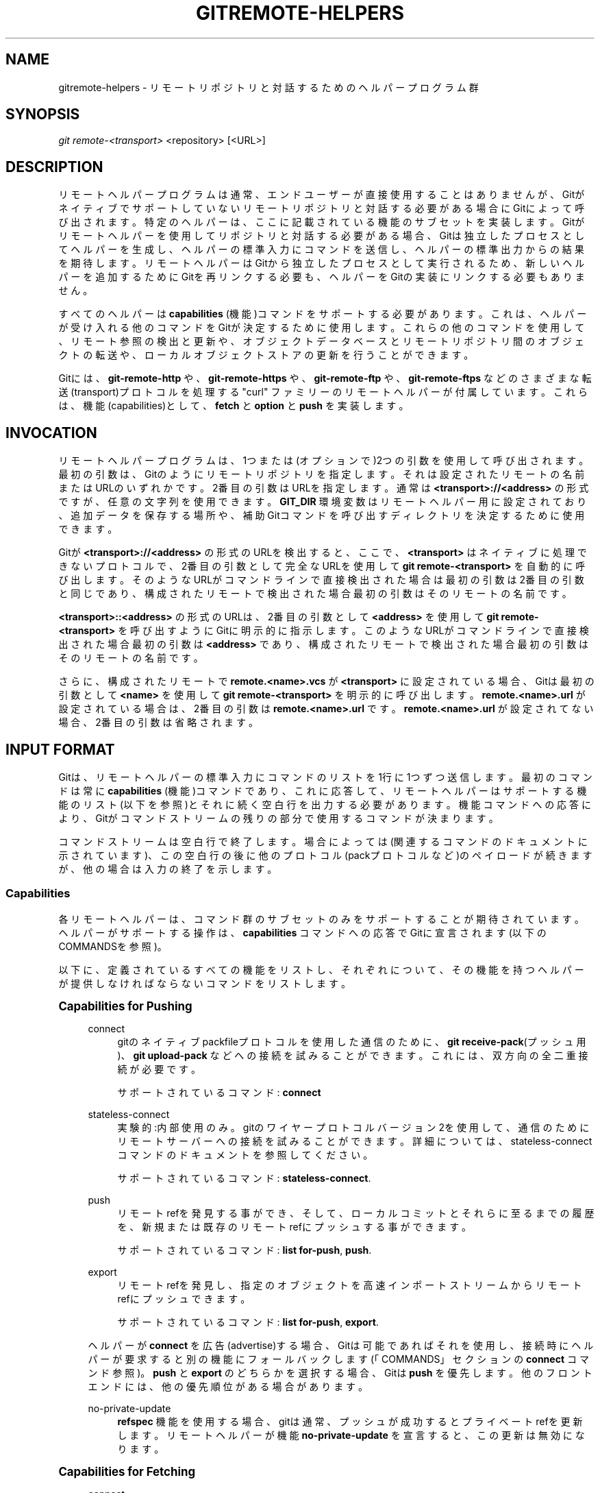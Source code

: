 '\" t
.\"     Title: gitremote-helpers
.\"    Author: [FIXME: author] [see http://docbook.sf.net/el/author]
.\" Generator: DocBook XSL Stylesheets v1.79.1 <http://docbook.sf.net/>
.\"      Date: 12/10/2022
.\"    Manual: Git Manual
.\"    Source: Git 2.38.0.rc1.238.g4f4d434dc6.dirty
.\"  Language: English
.\"
.TH "GITREMOTE\-HELPERS" "7" "12/10/2022" "Git 2\&.38\&.0\&.rc1\&.238\&.g" "Git Manual"
.\" -----------------------------------------------------------------
.\" * Define some portability stuff
.\" -----------------------------------------------------------------
.\" ~~~~~~~~~~~~~~~~~~~~~~~~~~~~~~~~~~~~~~~~~~~~~~~~~~~~~~~~~~~~~~~~~
.\" http://bugs.debian.org/507673
.\" http://lists.gnu.org/archive/html/groff/2009-02/msg00013.html
.\" ~~~~~~~~~~~~~~~~~~~~~~~~~~~~~~~~~~~~~~~~~~~~~~~~~~~~~~~~~~~~~~~~~
.ie \n(.g .ds Aq \(aq
.el       .ds Aq '
.\" -----------------------------------------------------------------
.\" * set default formatting
.\" -----------------------------------------------------------------
.\" disable hyphenation
.nh
.\" disable justification (adjust text to left margin only)
.ad l
.\" -----------------------------------------------------------------
.\" * MAIN CONTENT STARTS HERE *
.\" -----------------------------------------------------------------
.SH "NAME"
gitremote-helpers \- リモートリポジトリと対話するためのヘルパープログラム群
.SH "SYNOPSIS"
.sp
.nf
\fIgit remote\-<transport>\fR <repository> [<URL>]
.fi
.sp
.SH "DESCRIPTION"
.sp
リモートヘルパープログラムは通常、エンドユーザーが直接使用することはありませんが、Gitがネイティブでサポートしていないリモートリポジトリと対話する必要がある場合にGitによって呼び出されます。 特定のヘルパーは、ここに記載されている機能のサブセットを実装します。 Gitがリモートヘルパーを使用してリポジトリと対話する必要がある場合、Gitは独立したプロセスとしてヘルパーを生成し、ヘルパーの標準入力にコマンドを送信し、ヘルパーの標準出力からの結果を期待します。 リモートヘルパーはGitから独立したプロセスとして実行されるため、新しいヘルパーを追加するためにGitを再リンクする必要も、ヘルパーをGitの実装にリンクする必要もありません。
.sp
すべてのヘルパーは \fBcapabilities\fR (機能)コマンドをサポートする必要があります。これは、ヘルパーが受け入れる他のコマンドをGitが決定するために使用します。これらの他のコマンドを使用して、リモート参照の検出と更新や、オブジェクトデータベースとリモートリポジトリ間のオブジェクトの転送や、ローカルオブジェクトストアの更新を行うことができます。
.sp
Gitには、 \fBgit\-remote\-http\fR や、 \fBgit\-remote\-https\fR や、 \fBgit\-remote\-ftp\fR や、 \fBgit\-remote\-ftps\fR などのさまざまな転送(transport)プロトコルを処理する "curl" ファミリーのリモートヘルパーが付属しています。これらは、機能(capabilities)として、 \fBfetch\fR と \fBoption\fR と \fBpush\fR を実装します。
.SH "INVOCATION"
.sp
リモートヘルパープログラムは、1つまたは(オプションで)2つの引数を使用して呼び出されます。最初の引数は、Gitのようにリモートリポジトリを指定します。それは設定されたリモートの名前またはURLのいずれかです。2番目の引数はURLを指定します。 通常は \fB<transport>://<address>\fR の形式ですが、任意の文字列を使用できます。 \fBGIT_DIR\fR 環境変数はリモートヘルパー用に設定されており、追加データを保存する場所や、補助Gitコマンドを呼び出すディレクトリを決定するために使用できます。
.sp
Gitが \fB<transport>://<address>\fR の形式のURLを検出すると、ここで、 \fB<transport>\fR はネイティブに処理できないプロトコルで、2番目の引数として完全なURLを使用して \fBgit remote\-<transport>\fR を自動的に呼び出します。そのようなURLがコマンドラインで直接検出された場合は最初の引数は2番目の引数と同じであり、構成されたリモートで検出された場合最初の引数はそのリモートの名前です。
.sp
\fB<transport>::<address>\fR の形式のURLは、2番目の引数として \fB<address>\fR を使用して \fBgit remote\-<transport>\fR を呼び出すようにGitに明示的に指示します。このようなURLがコマンドラインで直接検出された場合最初の引数は \fB<address>\fR であり、構成されたリモートで検出された場合最初の引数はそのリモートの名前です。
.sp
さらに、構成されたリモートで \fBremote\&.<name>\&.vcs\fR が \fB<transport>\fR に設定されている場合、Gitは最初の引数として \fB<name>\fR を使用して \fBgit remote\-<transport>\fR を明示的に呼び出します。 \fBremote\&.<name>\&.url\fR が設定されている場合は、2番目の引数は \fBremote\&.<name>\&.url\fR です。 \fBremote\&.<name>\&.url\fR が設定されてない場合、2番目の引数は省略されます。
.SH "INPUT FORMAT"
.sp
Gitは、リモートヘルパーの標準入力にコマンドのリストを1行に1つずつ送信します。 最初のコマンドは常に \fBcapabilities\fR (機能)コマンドであり、これに応答して、リモートヘルパーはサポートする機能のリスト(以下を参照)とそれに続く空白行を出力する必要があります。機能コマンドへの応答により、Gitがコマンドストリームの残りの部分で使用するコマンドが決まります。
.sp
コマンドストリームは空白行で終了します。場合によっては(関連するコマンドのドキュメントに示されています)、この空白行の後に他のプロトコル(packプロトコルなど)のペイロードが続きますが、他の場合は入力の終了を示します。
.SS "Capabilities"
.sp
各リモートヘルパーは、コマンド群のサブセットのみをサポートすることが期待されています。ヘルパーがサポートする操作は、 \fBcapabilities\fR コマンドへの応答でGitに宣言されます(以下のCOMMANDSを参照)。
.sp
以下に、定義されているすべての機能をリストし、それぞれについて、その機能を持つヘルパーが提供しなければならないコマンドをリストします。
.sp
.it 1 an-trap
.nr an-no-space-flag 1
.nr an-break-flag 1
.br
.ps +1
\fBCapabilities for Pushing\fR
.RS 4
.PP
connect
.RS 4
gitのネイティブpackfileプロトコルを使用した通信のために、
\fBgit receive\-pack\fR(プッシュ用)、
\fBgit upload\-pack\fR
などへの接続を試みることができます。これには、双方向の全二重接続が必要です。
.sp
サポートされているコマンド:
\fBconnect\fR
.RE
.PP
stateless\-connect
.RS 4
実験的:内部使用のみ。 gitのワイヤープロトコル バージョン2を使用して、通信のためにリモートサーバーへの接続を試みることができます。詳細については、 stateless\-connect コマンドのドキュメントを参照してください。
.sp
サポートされているコマンド:
\fBstateless\-connect\fR\&.
.RE
.PP
push
.RS 4
リモートrefを発見する事ができ、そして、ローカルコミットとそれらに至るまでの履歴を、新規または既存のリモートrefにプッシュする事ができます。
.sp
サポートされているコマンド:
\fBlist for\-push\fR,
\fBpush\fR\&.
.RE
.PP
export
.RS 4
リモートrefを発見し、指定のオブジェクトを高速インポートストリームからリモートrefにプッシュできます。
.sp
サポートされているコマンド:
\fBlist for\-push\fR,
\fBexport\fR\&.
.RE
.sp
ヘルパーが \fBconnect\fR を広告(advertise)する場合、Gitは可能であればそれを使用し、接続時にヘルパーが要求すると別の機能にフォールバックします(「COMMANDS」セクションの \fBconnect\fR コマンド参照)。 \fBpush\fR と \fBexport\fR のどちらかを選択する場合、Gitは \fBpush\fR を優先します。他のフロントエンドには、他の優先順位がある場合があります。
.PP
no\-private\-update
.RS 4
\fBrefspec\fR
機能を使用する場合、gitは通常、プッシュが成功するとプライベートrefを更新します。リモートヘルパーが機能
\fBno\-private\-update\fR
を宣言すると、この更新は無効になります。
.RE
.RE
.sp
.it 1 an-trap
.nr an-no-space-flag 1
.nr an-break-flag 1
.br
.ps +1
\fBCapabilities for Fetching\fR
.RS 4
.PP
connect
.RS 4
Gitのネイティブpackfileプロトコルを使用した通信のために、
\fBgit upload\-pack\fR(フェッチ用)、
\fBgit receive\-pack\fR
などへの接続を試みることができます。これには、双方向の全二重接続が必要です。
.sp
サポートされているコマンド:
\fBconnect\fR
.RE
.PP
stateless\-connect
.RS 4
実験的:内部使用のみ。 gitのワイヤープロトコル バージョン2を使用して、通信のためにリモートサーバーへの接続を試みることができます。詳細については、 stateless\-connect コマンドのドキュメントを参照してください。
.sp
サポートされているコマンド:
\fBstateless\-connect\fR\&.
.RE
.PP
fetch
.RS 4
リモートrefを発見し、それらから到達可能なオブジェクトをローカルオブジェクトストアに転送できます。
.sp
サポートされているコマンド:
\fBlist\fR,
\fBfetch\fR\&.
.RE
.PP
import
.RS 4
リモートrefを発見し、それらから到達可能なオブジェクトを高速インポート形式(fast\-import format)のストリームとして出力できます。
.sp
サポートされているコマンド:
\fBlist\fR,
\fBimport\fR\&.
.RE
.PP
check\-connectivity
.RS 4
クローンを要求(request)されたときに、受信したパックが、自己完結しており、そして、接続されていることを保証できます。
.RE
.PP
get
.RS 4
\fBget\fR
コマンドを使用して、 特定の URI からファイルをダウンロードできます。
.RE
.sp
ヘルパーが \fBconnect\fR を広告(advertise)する場合、Gitは可能であればそれを使用し、接続時にヘルパーが要求すると別の機能にフォールバックします(「COMMANDS」セクションの \fBconnect\fR コマンド参照)。 \fBfetch\fR と \fBimport\fR のどちらかを選択する場合、Gitは \fBfetch\fR を優先します。他のフロントエンドには、他の優先順位がある場合があります。
.RE
.sp
.it 1 an-trap
.nr an-no-space-flag 1
.nr an-break-flag 1
.br
.ps +1
\fBMiscellaneous capabilities\fR
.RS 4
.PP
option
.RS 4
他のコマンドの実行方法に影響を与える
\fBverbosity\fR
(stderrに書き込む出力量)や、
\fBdepth\fR
(浅いクローン(shallow clone)の場合に必要な履歴量)などの設定を指定します。
.RE
.PP
refspec <refspec>
.RS 4
\fBimport\fR
または
\fBexport\fR
を実装するリモートヘルパーの場合、この機能により、
\fBrefs/heads\fR
または
\fBrefs/remotes\fR
に直接書き込む代わりに、refsをプライベート名前空間に制約できます。
\fBimport\fR
機能を提供するすべてのインポーターがこれを使用することをお勧めします。
\fBexport\fR
では必須です。
.sp
機能
\fBrefspec refs/heads/*:refs/svn/origin/branches/*\fR
を広告(advertise)するヘルパーは、
\fBimport refs/heads/topic\fR
と問われた時に出力されるストリームは 、\fBrefs/svn/origin/branches/topic\fR
ref を更新します。
.sp
この機能は複数回広告できます。最初に適用可能なrefspecが優先されます。この機能でアドバタイズされるrefspecの(\fB:\fR
の)左側は、listコマンドによって報告されるすべてのrefをカバーする必要があります。
\fBrefspec\fR
機能が広告されていない場合は暗黙の
\fBrefspec *:*\fR
が設定されています。
.sp
分散型バージョン管理システム用のリモートヘルパーを作成する場合は、リポジトリのローカルコピーを保持して対話することをお勧めします。プライベート名前空間refsがこのローカルリポジトリを指すようにし、refs/remotes 名前空間はリモートリポジトリを追跡するために使用されます。
.RE
.PP
bidi\-import
.RS 4
これにより、
\fBimport\fR
機能が変更されます。fast\-importコマンドの
\fBcat\-blob\fR
と
\fBls\fR
をリモートヘルパーが使用して、fast\-importのメモリにすでに存在するブロブとツリーに関する情報を取得できます。これには、fast\-importからリモートヘルパーへのチャネルが必要です。
\fBimport\fR
に加えて広告される場合、Gitはfast\-importからリモートヘルパーのstdinへのパイプを確立します。 したがって、Gitとfast\-importは両方ともリモートヘルパーのstdinに接続されています。Gitは複数のコマンドをリモートヘルパーに送信できるため、データをfast\-importに送信する前に、
\fBbidi\-import\fR
を使用するヘルパーがバッチのすべての
\fBimport\fR
コマンドをバッファリングする必要があります。 これは、ヘルパーのstdinでコマンドと、fast\-import高速インポート応答が混在するのを防ぐためです。
.RE
.PP
export\-marks <file>
.RS 4
これにより、
\fBexport\fR
機能が変更され、完了時に内部マークテーブル(internal marks table)を<file>にダンプするようにGitに指示します。詳細については
\fBgit-fast-export\fR(1)
の
\fB\-\-export\-marks=<file>\fR
を参照してください。
.RE
.PP
import\-marks <file>
.RS 4
これにより、
\fBexport\fR
機能が変更され、入力を処理する前に<file>で指定したマークをロードするようにGitに指示します。詳細については
\fBgit-fast-export\fR(1)
の
\fB\-\-import\-marks=<file>\fR
を参照してください。
.RE
.PP
signed\-tags
.RS 4
これにより、
\fBexport\fR
機能が変更され、
\fB\-\-signed\-tags=verbatim\fR
を linkgit：git\-fast\-export[1]に渡すようにGitに指示します。この機能がない場合、Gitは
\fB\-\-signed\-tags=warn\-strip\fR
を使用します。
.RE
.PP
object\-format
.RS 4
これは、ヘルパーが明示的なハッシュアルゴリズム拡張(explicit hash algorithm extension)を使用してリモート側と対話できることを示しています。
.RE
.RE
.SH "COMMANDS"
.sp
コマンドは、ヘルパーの標準入力に、呼び出し元によって1行に1つずつ与えられます。
.PP
capabilities
.RS 4
ヘルパーの機能を1行に1つずつリスト出力し、空白行で終わります。各機能の前に
\fB*\fR
を付けることができます。これは、リモートヘルパーを使うGitのバージョンで理解することが必須であることを示します。不明な必須機能は致命的なエラーです。
.sp
このコマンドのサポートは必須です。
.RE
.PP
list
.RS 4
refを1行に1つずつ、
\fB<value> <name> [<attr> \&.\&.\&.]\fR
の形式で一覧出力します。 値は、16進のsha1ハッシュ または、symrefの場合は
\fB@<dest>\fR
または、キーと値のペアの場合は
\fB:<keyword> <value>\fR
または、 `？｀ の場合はヘルパーがrefの値を取得できなかったことを示します。 nameの後には、スペースで区切られたattributes(属性)のリストが続きます。認識されない属性は無視されます。リストは空白行で終わります。
.sp
現在定義されている属性のリストについては、「REF LIST ATTRIBUTES」を参照してください。現在定義されているキーワードのリストについては、「REF LIST KEYWORDS」を参照してください。
.sp
ヘルパーに「fetch」または「import」機能がある場合にサポートされます。
.RE
.PP
list for\-push
.RS 4
\fBlist\fR
と似ていますが、呼び出し元が結果のrefリストでプッシュコマンドを準備したい場合にのみ使用される点が異なります。プッシュとフェッチの両方をサポートするヘルパーは、これを使用して、
\fBlist\fR
の出力が使用される操作を区別し、実行する必要のある作業の量を減らすことができます。
.sp
ヘルパーに "push" または "export" 機能がある場合にサポートされます。
.RE
.PP
option <name> <value>
.RS 4
転送(transport)ヘルパーオプション <name> を <value> に設定します。出力は、
\fBok\fR(オプションが正常に設定された)または、
\fBunsupported\fR(オプションが認識されない)または、
\fBerror <msg>\fR(オプション<name>はサポートされていますが、<value>は無効です)のいずれかを含む単一行です。オプションは他のコマンドの前に設定する必要があり、それらのコマンドの動作に影響を与える可能性があります。
.sp
現在定義されているオプションのリストについては、OPTIONSを参照してください。
.sp
ヘルパーに "option" 機能がある場合にサポートされます。
.RE
.PP
fetch <sha1> <name>
.RS 4
指定されたオブジェクトをフェッチし、必要なオブジェクトをデータベースに書き込みます。fetchコマンドは、1行に1つずつバッチで送信され、空白行で終了します。 同じバッチ内のすべてのfetchコマンドが完了すると、1行の空白行を出力します。この方法でフェッチできるのは、sha1を使用した
\fBlist\fR
の出力で報告されたオブジェクトのみです。
.sp
オプションで、refが適切に更新されるまでパックを保持している
\fB$GIT_DIR/objects/pack\fR
の下のファイルのフルパスを示す
\fBlock<file>\fR
行を出力できます。パスは
\fB\&.keep\fR
で終わる必要があります。これは、keepコンポーネントのみを指定して、 <pack,idx,keep> タプルに名前を付けるメカニズムです。保持されたパックは、フェッチが完了するまでそのオブジェクトが参照されない場合でも、並列再パック(concurrent repack)によって削除されません。
\fB\&.keep\fR
ファイルはフェッチの終了時に削除されます。
.sp
オプション
\fBcheck\-connectivity\fR
が要求された場合、クローンが自己完結型(self\-contained)で接続されていれば、ヘルパーは
\fBconnectivity\-ok\fR
を出力する必要があります。
.sp
ヘルパーに "fetch" 機能がある場合にサポートされます。
.RE
.PP
push +<src>:<dst>
.RS 4
指定された ローカル <src> コミットまたはブランチを、 <dst>で記述されたリモートブランチにプッシュします。 1つ以上の
\fBpush\fR
コマンドのバッチシーケンスは空白行で終了します(pushへの参照が1つしかない場合は、単一の
\fBpush\fR
コマンドの後に空白行が続きます)。たとえば、以下は
\fBpush\fR
の2つのバッチであり、最初のはリモートヘルパーに、ローカル参照
\fBmaster\fR
をリモート参照
\fBmaster\fR
にプッシュし、ローカル
\fBHEAD\fR
をリモート
\fBbranch\fR
にプッシュするように要求します。2番目のは ref
\fBfoo\fR
を ref
\fBbar\fR
にプッシュするように要求します(\fB+\fR
によって要求された強制更新です)。
.sp
.if n \{\
.RS 4
.\}
.nf
push refs/heads/master:refs/heads/master
push HEAD:refs/heads/branch
\en
push +refs/heads/foo:refs/heads/bar
\en
.fi
.if n \{\
.RE
.\}
.sp
最後の
\fBpush\fR
コマンドの後、バッチの終了空白行の前に、0個以上のプロトコルオプションを入力できます。
.sp
プッシュが完了すると、1つ以上の
\fBok <dst>\fR
または
\fBerror <dst> <why>?\fR
行を出力して、プッシュされた各参照の成功または失敗を示します。ステータスレポートの出力は空白行で終了します。オプションフィールド <why> は、LFが含まれている場合、Cスタイルの文字列でクォートされる場合があります。
.sp
ヘルパーに "push" 機能がある場合にサポートされます。
.RE
.PP
import <name>
.RS 4
名前付きrefの現在の値をインポートするfast\-importストリームを生成します。履歴を効率的に構築するために、必要に応じて他の参照を追加でインポートする場合があります。スクリプトは、ヘルパー固有のプライベート名前空間に書き込みます。名前付きrefの値は、「refspec」機能からのrefspecをrefの名前に適用することによって派生した、この名前空間内の場所に書き込む必要があります。
.sp
他のバージョン管理システムとの相互運用性に特に役立ちます。
.sp
\fBpush\fR
と同様に、1つ以上の
\fBimport\fR
のバッチシーケンスは空白行で終了します。
\fBimport\fR
の各バッチごとに、リモートヘルパーは
\fBdone\fR
コマンドで終了する fast\-import ストリームを生成する必要があります。
.sp
\fBbidi\-import\fR
機能を使用する場合は、ヘルパーのstdinでの、コマンドとfast\-import応答の混合を防ぐために、fast\-importへのデータの送信を開始する前にバッチシーケンスを完全にバッファリングする必要があることに注意してください。
.sp
ヘルパーに "import" 機能がある場合にサポートされます。
.RE
.PP
export
.RS 4
後続の入力は、リモートにプッシュする必要のあるオブジェクトを含むfast\-importストリーム(
\fBgit fast\-export\fR
によって生成される)の一部であることをリモートヘルパーに指示します。
.sp
他のバージョン管理システムとの相互運用性に特に役立ちます。
.sp
\fBexport\-marks\fR
と
\fBimport\-marks\fR
機能は、指定されている場合、
\fBgit fast\-export｀ に渡される限り、このコマンドに影響します。 `git fast\-export\fR
は、ローカルオブジェクトのマークのテーブルを ロード/保存 します。 これは、増分操作の実装に使用できます。
.sp
ヘルパーに "export" 機能がある場合にサポートされます。
.RE
.PP
connect <service>
.RS 4
指定のサービスに接続します。ヘルパーの標準入力と標準出力は、リモート側で指定指定のサービスに接続されます(gitプレフィックスはサービス名に含まれているので、例えばフェッチはサービスとして
\fBgit\-upload\-pack\fR
を使用します)。このコマンドに対する有効な応答は、空行(接続が確立されました)と、
\fBfallback\fR
(スマート転送サポートなし、バカ転送(dumb transports)にフォールバック)と、エラーメッセージが印刷された状態で終了するだけです(接続できません、フォールバックしようと気にしないで)。肯定(空)応答が改行で終了すると、サービスの出力が開始されます。接続が終了すると、リモートヘルパーは終了します。
.sp
ヘルパーに "connect" 機能がある場合にサポートされます。
.RE
.PP
stateless\-connect <service>
.RS 4
実験的: 内部使用のみ。 gitのワイヤープロトコルバージョン2を使用して通信するために、指定のリモートサービスに接続します。このコマンドへの有効な応答は、空行(接続が確立されました)と、
\fBfall back\fR
(スマート転送サポートなし、バカ転送にフォールバック)と、エラーメッセージ出力するだけです(接続できません。わざわざフォールバックしようとしないでください)。 正の(空の)応答を終了する改行の後、サービスの出力が開始されます。 メッセージ(要求と応答の両方)は、0個以上のPKT\-LINEで構成され、フラッシュパケットで終了する必要があります。 応答メッセージには、応答の終了を示すフラッシュパケットの後に応答終了パケットがあります。 クライアントは、サーバーが要求と応答のペアの間に状態を保持することを期待してはなりません。接続が終了すると、リモートヘルパーが終了します。
.sp
ヘルパーに "stateless\-connect" 機能がある場合にサポートされます。
.RE
.PP
get <uri> <path>
.RS 4
指定の
\fB<uri>\fR
から指定の
\fB<path>\fR
へファイルをダウンロードします。
\fB<path>\&.temp\fR
が存在する場合、Git は
\fB\&.temp\fR
ファイルが以前の試みからの部分的なダウンロードであると想定し、 その位置からダウンロードを再開します。
.RE
.sp
致命的なエラーが発生した場合、プログラムはエラーメッセージをstderrに書き込み、終了します。呼び出し元は、子が現在のコマンドに対する有効な応答を完了せずに接続を閉じた場合に、適切なエラーメッセージを出力することを期待します。
.sp
ヘルパーによって報告された機能から判断できるように、追加のコマンドがサポートされる場合があります。
.SH "REF LIST ATTRIBUTES"
.sp
\fBlist\fR コマンドは、各refの後に属性(attribute)のリストが続くことがあるrefのリストを生成します。以下のrefリスト属性(ref list attributes)が定義されています。
.PP
unchanged
.RS 4
このrefは、最後にインポートまたはフェッチしたときから変更されていませんが、ヘルパーは必ずしもどの値が生成されたかを判別することはできるわけではありません。
.RE
.SH "REF LIST KEYWORDS"
.sp
listコマンドは、キーと値のペア(key\-value pairs)のリストを生成する場合があります。以下のキーが定義されています。
.PP
object\-format
.RS 4
refは指定のハッシュアルゴリズムを使用しています。このキーワードは、サーバーとクライアントの両方がオブジェクト形式の拡張機能(object\-format extension)をサポートしている場合にのみ使用されます。
.RE
.SH "OPTIONS"
.sp
以下のオプションは、リモートヘルパーに option 機能がある場合にGitによって定義され、(適切な状況下で)設定されます。
.PP
option verbosity <n>
.RS 4
ヘルパーによって表示されるメッセージの詳細度を変更します。 <n>の値0は、プロセスが静かに動作し、ヘルパーがエラー出力のみを生成することを意味します。 1は冗長性のデフォルトレベルであり、<n>の値が大きさは、コマンドラインで渡される
\fB\-v\fR
フラグの数に対応します。
.RE
.PP
option progress {\fBtrue\fR|\fBfalse\fR}
.RS 4
コマンド実行中に転送(transport)ヘルパーによって表示される進行状況メッセージを有効(または無効)にします。
.RE
.PP
option depth <depth>
.RS 4
浅いリポジトリ(shallow repository)の履歴を深めます。
.RE
.PP
option deepen\-since <timestamp>
.RS 4
時間に基づいて浅いリポジトリ(shallow repository)の履歴を深めます。
.RE
.PP
option deepen\-not <ref>
.RS 4
refを除く浅いリポジトリ(shallow repository)の履歴を深めます。複数回使用できます。
.RE
.PP
option deepen\-relative {\fBtrue\fR|\fBfalse\fR}
.RS 4
現在の境界に比べて浅いリポジトリの履歴を深めます。 「option depth」で使用する場合にのみ有効です。
.RE
.PP
option followtags {\fBtrue\fR|\fBfalse\fR}
.RS 4
有効にすると、フェッチコマンド中にタグが指すオブジェクトが転送された場合、ヘルパーは注釈付きのタグオブジェクトを自動的にフェッチする必要があります。 タグがヘルパーによってフェッチされない場合、通常、2番目のフェッチコマンドが送信され、タグを具体的に要求します。一部のヘルパーは、このオプションを使用して2番目のネットワーク接続を回避できる場合があります。
.RE
.PP
option dry\-run {\fBtrue\fR|\fBfalse\fR}
.RS 4
trueの場合、操作が正常に完了したふりをしますが、実際にはリポジトリデータを変更しません。 ほとんどのヘルパーの場合、これはサポートされている場合、
\fBpush\fR
にのみ適用されます。
.RE
.PP
option servpath <c\-style\-quoted\-path>
.RS 4
次の接続のサービスパス(\fB\-\-upload\-pack\fR
、\fB\-\-receive\-pack\fR
など)を設定します。 リモートヘルパーはこのオプションをサポートする場合がありますが、接続要求が発生する前に、設定されているこのオプションに依存してはなりません。
.RE
.PP
option check\-connectivity {\fBtrue\fR|\fBfalse\fR}
.RS 4
ヘルパーにクローンの接続を確認(check)するように依頼(request)します。
.RE
.PP
option force {\fBtrue\fR|\fBfalse\fR}
.RS 4
ヘルパーに強制更新を実行するように依頼(request)します。デフォルトは
\fBfalse\fR
です。
.RE
.PP
option cloning {\fBtrue\fR|\fBfalse\fR}
.RS 4
これがクローンリクエストであることをヘルパーに通知します(つまり、現在のリポジトリは空であることが保証されています)。
.RE
.PP
option update\-shallow {\fBtrue\fR|\fBfalse\fR}
.RS 4
新しいrefで必要な場合は、 \&.git/shallow を拡張できるようにします。
.RE
.PP
option pushcert {\fBtrue\fR|\fBfalse\fR}
.RS 4
GPG署名プッシュ。
.RE
.PP
option push\-option <string>
.RS 4
<string>をプッシュオプションとして送信します。プッシュオプションにはLFまたはNUL文字を含めることはできないため、文字列はエンコードされません。
.RE
.PP
option from\-promisor {\fBtrue\fR|\fBfalse\fR}
.RS 4
これらのオブジェクトがpromisorからフェッチされていることを示します。
.RE
.PP
option no\-dependents {\fBtrue\fR|\fBfalse\fR}
.RS 4
依存関係ではなく、必要なオブジェクトのみをフェッチする必要があることを示します。
.RE
.PP
option atomic {\fBtrue\fR|\fBfalse\fR}
.RS 4
プッシュするときは、リモートサーバーに単一のアトミックトランザクションで参照を更新するように要求します。 成功すると、すべての参照が更新されるか、何も更新されません。 リモート側がこの機能をサポートしていない場合、プッシュは失敗します。
.RE
.PP
option object\-format {\fBtrue\fR|algorithm}
.RS 4
\fBtrue\fR
の場合、呼び出し元がハッシュアルゴリズム情報をリモートから返されることを望んでいることを示します。 このモードは、refをフェッチするときに使用されます。
.sp
algorithm に設定されている場合は、発信者がそのアルゴリズムを使用してリモート側と対話することを希望していることを示します。
.RE
.SH "SEE ALSO"
.sp
\fBgit-remote\fR(1)
.sp
\fBgit-remote-ext\fR(1)
.sp
\fBgit-remote-fd\fR(1)
.sp
\fBgit-fast-import\fR(1)
.SH "GIT"
.sp
Part of the \fBgit\fR(1) suite
